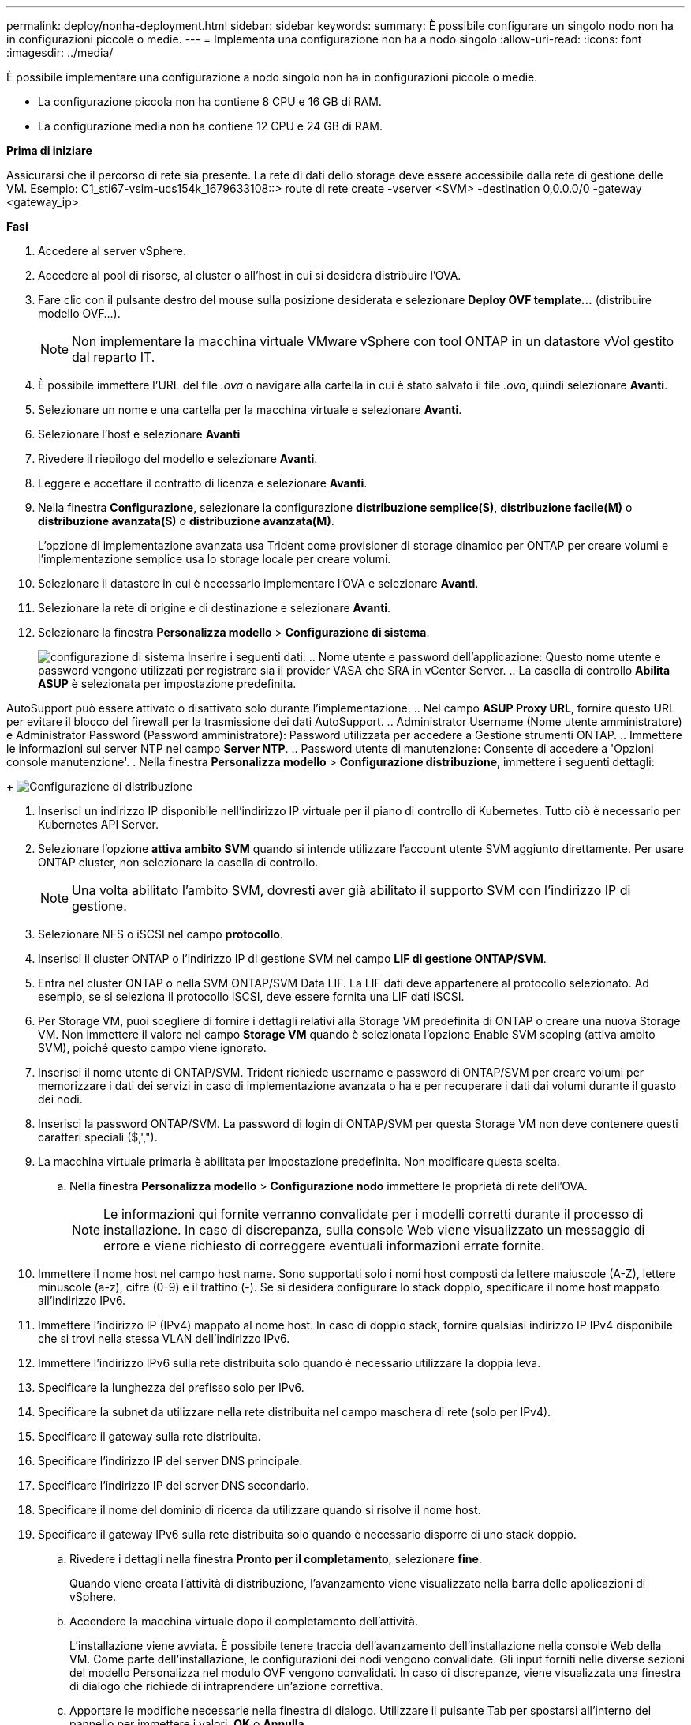 ---
permalink: deploy/nonha-deployment.html 
sidebar: sidebar 
keywords:  
summary: È possibile configurare un singolo nodo non ha in configurazioni piccole o medie. 
---
= Implementa una configurazione non ha a nodo singolo
:allow-uri-read: 
:icons: font
:imagesdir: ../media/


[role="lead"]
È possibile implementare una configurazione a nodo singolo non ha in configurazioni piccole o medie.

* La configurazione piccola non ha contiene 8 CPU e 16 GB di RAM.
* La configurazione media non ha contiene 12 CPU e 24 GB di RAM.


*Prima di iniziare*

Assicurarsi che il percorso di rete sia presente. La rete di dati dello storage deve essere accessibile dalla rete di gestione delle VM.
Esempio: C1_sti67-vsim-ucs154k_1679633108::> route di rete create -vserver <SVM> -destination 0,0.0.0/0 -gateway <gateway_ip>

*Fasi*

. Accedere al server vSphere.
. Accedere al pool di risorse, al cluster o all'host in cui si desidera distribuire l'OVA.
. Fare clic con il pulsante destro del mouse sulla posizione desiderata e selezionare *Deploy OVF template...* (distribuire modello OVF...).
+

NOTE: Non implementare la macchina virtuale VMware vSphere con tool ONTAP in un datastore vVol gestito dal reparto IT.

. È possibile immettere l'URL del file _.ova_ o navigare alla cartella in cui è stato salvato il file _.ova_, quindi selezionare *Avanti*.
. Selezionare un nome e una cartella per la macchina virtuale e selezionare *Avanti*.
. Selezionare l'host e selezionare *Avanti*
. Rivedere il riepilogo del modello e selezionare *Avanti*.
. Leggere e accettare il contratto di licenza e selezionare *Avanti*.
. Nella finestra *Configurazione*, selezionare la configurazione *distribuzione semplice(S)*, *distribuzione facile(M)* o *distribuzione avanzata(S)* o *distribuzione avanzata(M)*.
+
L'opzione di implementazione avanzata usa Trident come provisioner di storage dinamico per ONTAP per creare volumi e l'implementazione semplice usa lo storage locale per creare volumi.

. Selezionare il datastore in cui è necessario implementare l'OVA e selezionare *Avanti*.
. Selezionare la rete di origine e di destinazione e selezionare *Avanti*.
. Selezionare la finestra *Personalizza modello* > *Configurazione di sistema*.
+
image:../media/ha-deployment-sys-config.png["configurazione di sistema"]
Inserire i seguenti dati:
.. Nome utente e password dell'applicazione: Questo nome utente e password vengono utilizzati per registrare sia il provider VASA che SRA in vCenter Server.
.. La casella di controllo *Abilita ASUP* è selezionata per impostazione predefinita.



AutoSupport può essere attivato o disattivato solo durante l'implementazione.
.. Nel campo *ASUP Proxy URL*, fornire questo URL per evitare il blocco del firewall per la trasmissione dei dati AutoSupport.
.. Administrator Username (Nome utente amministratore) e Administrator Password (Password amministratore): Password utilizzata per accedere a Gestione strumenti ONTAP.
.. Immettere le informazioni sul server NTP nel campo *Server NTP*.
.. Password utente di manutenzione: Consente di accedere a 'Opzioni console manutenzione'.
. Nella finestra *Personalizza modello* > *Configurazione distribuzione*, immettere i seguenti dettagli:

+
image:../media/ha-deploy-config.png["Configurazione di distribuzione"]

. Inserisci un indirizzo IP disponibile nell'indirizzo IP virtuale per il piano di controllo di Kubernetes. Tutto ciò è necessario per Kubernetes API Server.
. Selezionare l'opzione *attiva ambito SVM* quando si intende utilizzare l'account utente SVM aggiunto direttamente. Per usare ONTAP cluster, non selezionare la casella di controllo.
+

NOTE: Una volta abilitato l'ambito SVM, dovresti aver già abilitato il supporto SVM con l'indirizzo IP di gestione.

. Selezionare NFS o iSCSI nel campo *protocollo*.
. Inserisci il cluster ONTAP o l'indirizzo IP di gestione SVM nel campo *LIF di gestione ONTAP/SVM*.
. Entra nel cluster ONTAP o nella SVM ONTAP/SVM Data LIF. La LIF dati deve appartenere al protocollo selezionato. Ad esempio, se si seleziona il protocollo iSCSI, deve essere fornita una LIF dati iSCSI.
. Per Storage VM, puoi scegliere di fornire i dettagli relativi alla Storage VM predefinita di ONTAP o creare una nuova Storage VM. Non immettere il valore nel campo *Storage VM* quando è selezionata l'opzione Enable SVM scoping (attiva ambito SVM), poiché questo campo viene ignorato.
. Inserisci il nome utente di ONTAP/SVM. Trident richiede username e password di ONTAP/SVM per creare volumi per memorizzare i dati dei servizi in caso di implementazione avanzata o ha e per recuperare i dati dai volumi durante il guasto dei nodi.
. Inserisci la password ONTAP/SVM. La password di login di ONTAP/SVM per questa Storage VM non deve contenere questi caratteri speciali ($,',").
. La macchina virtuale primaria è abilitata per impostazione predefinita. Non modificare questa scelta.
+
.. Nella finestra *Personalizza modello* > *Configurazione nodo* immettere le proprietà di rete dell'OVA.
+

NOTE: Le informazioni qui fornite verranno convalidate per i modelli corretti durante il processo di installazione. In caso di discrepanza, sulla console Web viene visualizzato un messaggio di errore e viene richiesto di correggere eventuali informazioni errate fornite.



. Immettere il nome host nel campo host name. Sono supportati solo i nomi host composti da lettere maiuscole (A-Z), lettere minuscole (a-z), cifre (0-9) e il trattino (-). Se si desidera configurare lo stack doppio, specificare il nome host mappato all'indirizzo IPv6.
. Immettere l'indirizzo IP (IPv4) mappato al nome host. In caso di doppio stack, fornire qualsiasi indirizzo IP IPv4 disponibile che si trovi nella stessa VLAN dell'indirizzo IPv6.
. Immettere l'indirizzo IPv6 sulla rete distribuita solo quando è necessario utilizzare la doppia leva.
. Specificare la lunghezza del prefisso solo per IPv6.
. Specificare la subnet da utilizzare nella rete distribuita nel campo maschera di rete (solo per IPv4).
. Specificare il gateway sulla rete distribuita.
. Specificare l'indirizzo IP del server DNS principale.
. Specificare l'indirizzo IP del server DNS secondario.
. Specificare il nome del dominio di ricerca da utilizzare quando si risolve il nome host.
. Specificare il gateway IPv6 sulla rete distribuita solo quando è necessario disporre di uno stack doppio.
+
.. Rivedere i dettagli nella finestra *Pronto per il completamento*, selezionare *fine*.
+
Quando viene creata l'attività di distribuzione, l'avanzamento viene visualizzato nella barra delle applicazioni di vSphere.

.. Accendere la macchina virtuale dopo il completamento dell'attività.
+
L'installazione viene avviata. È possibile tenere traccia dell'avanzamento dell'installazione nella console Web della VM.
Come parte dell'installazione, le configurazioni dei nodi vengono convalidate. Gli input forniti nelle diverse sezioni del modello Personalizza nel modulo OVF vengono convalidati. In caso di discrepanze, viene visualizzata una finestra di dialogo che richiede di intraprendere un'azione correttiva.

.. Apportare le modifiche necessarie nella finestra di dialogo. Utilizzare il pulsante Tab per spostarsi all'interno del pannello per immettere i valori, *OK* o *Annulla*.
.. Selezionando *OK*, i valori forniti verranno nuovamente convalidati. È possibile correggere i valori fino a tre volte. Se non si riesce a correggere entro i 3 tentativi, l'installazione del prodotto si interrompe e si consiglia di provare a eseguire l'installazione su una nuova macchina virtuale.
.. Una volta completata l'installazione, la console Web mostra lo stato degli strumenti ONTAP per VMware vSphere.



